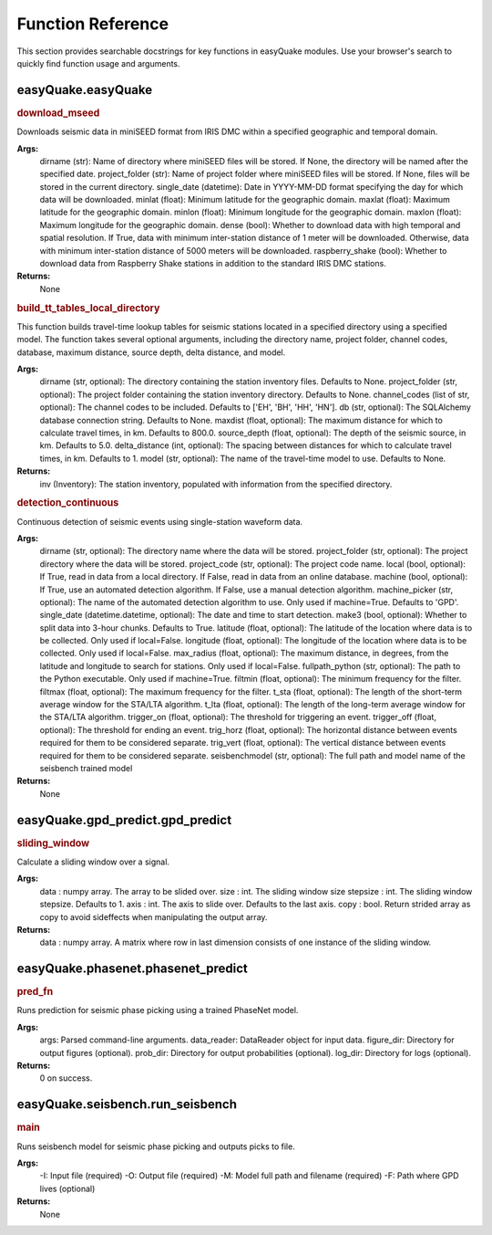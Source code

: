 .. _Additional:

***************
Function Reference
***************

This section provides searchable docstrings for key functions in easyQuake modules. Use your browser's search to quickly find function usage and arguments.

-------------------
easyQuake.easyQuake
-------------------

.. rubric:: download_mseed

Downloads seismic data in miniSEED format from IRIS DMC within a specified geographic and temporal domain.

**Args:**
    dirname (str): Name of directory where miniSEED files will be stored. If None, the directory will be named after the specified date.
    project_folder (str): Name of project folder where miniSEED files will be stored. If None, files will be stored in the current directory.
    single_date (datetime): Date in YYYY-MM-DD format specifying the day for which data will be downloaded.
    minlat (float): Minimum latitude for the geographic domain.
    maxlat (float): Maximum latitude for the geographic domain.
    minlon (float): Minimum longitude for the geographic domain.
    maxlon (float): Maximum longitude for the geographic domain.
    dense (bool): Whether to download data with high temporal and spatial resolution. If True, data with minimum inter-station distance of 1 meter will be downloaded. Otherwise, data with minimum inter-station distance of 5000 meters will be downloaded.
    raspberry_shake (bool): Whether to download data from Raspberry Shake stations in addition to the standard IRIS DMC stations.

**Returns:**
    None

.. rubric:: build_tt_tables_local_directory

This function builds travel-time lookup tables for seismic stations located in a specified directory using a specified model. The function takes several optional arguments, including the directory name, project folder, channel codes, database, maximum distance, source depth, delta distance, and model.

**Args:**
    dirname (str, optional): The directory containing the station inventory files. Defaults to None.
    project_folder (str, optional): The project folder containing the station inventory directory. Defaults to None.
    channel_codes (list of str, optional): The channel codes to be included. Defaults to ['EH', 'BH', 'HH', 'HN'].
    db (str, optional): The SQLAlchemy database connection string. Defaults to None.
    maxdist (float, optional): The maximum distance for which to calculate travel times, in km. Defaults to 800.0.
    source_depth (float, optional): The depth of the seismic source, in km. Defaults to 5.0.
    delta_distance (int, optional): The spacing between distances for which to calculate travel times, in km. Defaults to 1.
    model (str, optional): The name of the travel-time model to use. Defaults to None.

**Returns:**
    inv (Inventory): The station inventory, populated with information from the specified directory.

.. rubric:: detection_continuous

Continuous detection of seismic events using single-station waveform data.

**Args:**
    dirname (str, optional): The directory name where the data will be stored.
    project_folder (str, optional): The project directory where the data will be stored.
    project_code (str, optional): The project code name.
    local (bool, optional): If True, read in data from a local directory. If False, read in data from an online database.
    machine (bool, optional): If True, use an automated detection algorithm. If False, use a manual detection algorithm.
    machine_picker (str, optional): The name of the automated detection algorithm to use. Only used if machine=True. Defaults to 'GPD'.
    single_date (datetime.datetime, optional): The date and time to start detection.
    make3 (bool, optional): Whether to split data into 3-hour chunks. Defaults to True.
    latitude (float, optional): The latitude of the location where data is to be collected. Only used if local=False.
    longitude (float, optional): The longitude of the location where data is to be collected. Only used if local=False.
    max_radius (float, optional): The maximum distance, in degrees, from the latitude and longitude to search for stations. Only used if local=False.
    fullpath_python (str, optional): The path to the Python executable. Only used if machine=True.
    filtmin (float, optional): The minimum frequency for the filter.
    filtmax (float, optional): The maximum frequency for the filter.
    t_sta (float, optional): The length of the short-term average window for the STA/LTA algorithm.
    t_lta (float, optional): The length of the long-term average window for the STA/LTA algorithm.
    trigger_on (float, optional): The threshold for triggering an event.
    trigger_off (float, optional): The threshold for ending an event.
    trig_horz (float, optional): The horizontal distance between events required for them to be considered separate.
    trig_vert (float, optional): The vertical distance between events required for them to be considered separate.
    seisbenchmodel (str, optional): The full path and model name of the seisbench trained model

**Returns:**
    None

-------------------
easyQuake.gpd_predict.gpd_predict
-------------------

.. rubric:: sliding_window

Calculate a sliding window over a signal.

**Args:**
    data : numpy array. The array to be slided over.
    size : int. The sliding window size
    stepsize : int. The sliding window stepsize. Defaults to 1.
    axis : int. The axis to slide over. Defaults to the last axis.
    copy : bool. Return strided array as copy to avoid sideffects when manipulating the output array.

**Returns:**
    data : numpy array. A matrix where row in last dimension consists of one instance of the sliding window.

-------------------
easyQuake.phasenet.phasenet_predict
-------------------

.. rubric:: pred_fn

Runs prediction for seismic phase picking using a trained PhaseNet model.

**Args:**
    args: Parsed command-line arguments.
    data_reader: DataReader object for input data.
    figure_dir: Directory for output figures (optional).
    prob_dir: Directory for output probabilities (optional).
    log_dir: Directory for logs (optional).

**Returns:**
    0 on success.

-------------------
easyQuake.seisbench.run_seisbench
-------------------

.. rubric:: main

Runs seisbench model for seismic phase picking and outputs picks to file.

**Args:**
    -I: Input file (required)
    -O: Output file (required)
    -M: Model full path and filename (required)
    -F: Path where GPD lives (optional)

**Returns:**
    None

